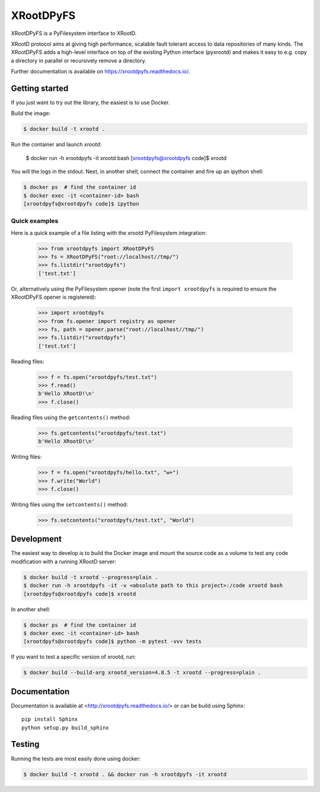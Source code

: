 ============
 XRootDPyFS
============

.. image:: https://github.com/inveniosoftware/xrootdpyfs/actions?query=workflow%3ACI.svg?branch=master
    :target: https://github.com/inveniosoftware/xrootdpyfs/actions?query=workflow%3ACI
.. image:: https://coveralls.io/repos/inveniosoftware/xrootdpyfs/badge.svg?branch=master
    :target: https://coveralls.io/r/inveniosoftware/xrootdpyfs
.. image:: https://pypip.in/v/xrootdpyfs/badge.svg
   :target: https://crate.io/packages/xrootdpyfs/


XRootDPyFS is a PyFilesystem interface to XRootD.

XRootD protocol aims at giving high performance, scalable fault tolerant access
to data repositories of many kinds. The XRootDPyFS adds a high-level interface
on top of the existing Python interface (pyxrootd) and makes it easy to e.g.
copy a directory in parallel or recursively remove a directory.

Further documentation is available on https://xrootdpyfs.readthedocs.io/.

Getting started
===============

If you just want to try out the library, the easiest is to use Docker.

Build the image:

.. code-block:: console

   $ docker build -t xrootd .


Run the container and launch `xrootd`:

   $ docker run -h xrootdpyfs -it xrootd bash
   [xrootdpyfs@xrootdpyfs code]$ xrootd


You will the logs in the stdout. Next, in another shell, connect the container
and fire up an ipython shell:

.. code-block:: console

   $ docker ps  # find the container id
   $ docker exec -it <container-id> bash
   [xrootdpyfs@xrootdpyfs code]$ ipython


Quick examples
--------------

Here is a quick example of a file listing with the xrootd PyFilesystem
integration:

    >>> from xrootdpyfs import XRootDPyFS
    >>> fs = XRootDPyFS("root://localhost//tmp/")
    >>> fs.listdir("xrootdpyfs")
    ['test.txt']

Or, alternatively using the PyFilesystem opener (note the first
``import xrootdpyfs`` is required to ensure the XRootDPyFS opener is registered):

    >>> import xrootdpyfs
    >>> from fs.opener import registry as opener
    >>> fs, path = opener.parse("root://localhost//tmp/")
    >>> fs.listdir("xrootdpyfs")
    ['test.txt']

Reading files:

    >>> f = fs.open("xrootdpyfs/test.txt")
    >>> f.read()
    b'Hello XRootD!\n'
    >>> f.close()

Reading files using the ``getcontents()`` method:

    >>> fs.getcontents("xrootdpyfs/test.txt")
    b'Hello XRootD!\n'

Writing files:

    >>> f = fs.open("xrootdpyfs/hello.txt", "w+")
    >>> f.write("World")
    >>> f.close()

Writing files using the ``setcontents()`` method:

    >>> fs.setcontents("xrootdpyfs/test.txt", "World")

Development
===========

The easiest way to develop is to build the Docker image and mount
the source code as a volume to test any code modification with a
running XRootD server:

.. code-block:: console

   $ docker build -t xrootd --progress=plain .
   $ docker run -h xrootdpyfs -it -v <absolute path to this project>:/code xrootd bash
   [xrootdpyfs@xrootdpyfs code]$ xrootd

In another shell:

.. code-block:: console

   $ docker ps  # find the container id
   $ docker exec -it <container-id> bash
   [xrootdpyfs@xrootdpyfs code]$ python -m pytest -vvv tests

If you want to test a specific version of xrootd, run:

.. code-block:: console

   $ docker build --build-arg xrootd_version=4.8.5 -t xrootd --progress=plain .

Documentation
=============
Documentation is available at <http://xrootdpyfs.readthedocs.io/> or can be
build using Sphinx::

    pip install Sphinx
    python setup.py build_sphinx

Testing
=======
Running the tests are most easily done using docker:

.. code-block:: console

    $ docker build -t xrootd . && docker run -h xrootdpyfs -it xrootd
